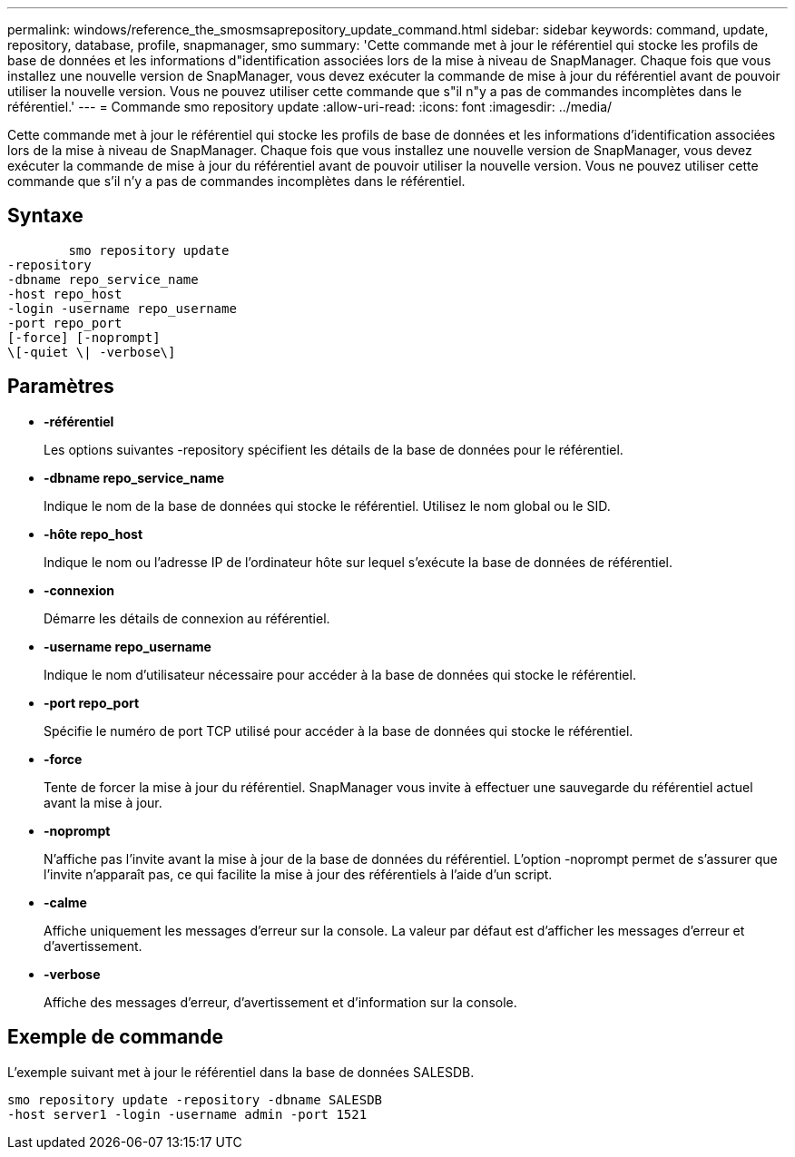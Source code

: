 ---
permalink: windows/reference_the_smosmsaprepository_update_command.html 
sidebar: sidebar 
keywords: command, update, repository, database, profile, snapmanager, smo 
summary: 'Cette commande met à jour le référentiel qui stocke les profils de base de données et les informations d"identification associées lors de la mise à niveau de SnapManager. Chaque fois que vous installez une nouvelle version de SnapManager, vous devez exécuter la commande de mise à jour du référentiel avant de pouvoir utiliser la nouvelle version. Vous ne pouvez utiliser cette commande que s"il n"y a pas de commandes incomplètes dans le référentiel.' 
---
= Commande smo repository update
:allow-uri-read: 
:icons: font
:imagesdir: ../media/


[role="lead"]
Cette commande met à jour le référentiel qui stocke les profils de base de données et les informations d'identification associées lors de la mise à niveau de SnapManager. Chaque fois que vous installez une nouvelle version de SnapManager, vous devez exécuter la commande de mise à jour du référentiel avant de pouvoir utiliser la nouvelle version. Vous ne pouvez utiliser cette commande que s'il n'y a pas de commandes incomplètes dans le référentiel.



== Syntaxe

[listing]
----

        smo repository update
-repository
-dbname repo_service_name
-host repo_host
-login -username repo_username
-port repo_port
[-force] [-noprompt]
\[-quiet \| -verbose\]
----


== Paramètres

* *-référentiel*
+
Les options suivantes -repository spécifient les détails de la base de données pour le référentiel.

* *-dbname repo_service_name*
+
Indique le nom de la base de données qui stocke le référentiel. Utilisez le nom global ou le SID.

* *-hôte repo_host*
+
Indique le nom ou l'adresse IP de l'ordinateur hôte sur lequel s'exécute la base de données de référentiel.

* *-connexion*
+
Démarre les détails de connexion au référentiel.

* *-username repo_username*
+
Indique le nom d'utilisateur nécessaire pour accéder à la base de données qui stocke le référentiel.

* *-port repo_port*
+
Spécifie le numéro de port TCP utilisé pour accéder à la base de données qui stocke le référentiel.

* *-force*
+
Tente de forcer la mise à jour du référentiel. SnapManager vous invite à effectuer une sauvegarde du référentiel actuel avant la mise à jour.

* *-noprompt*
+
N'affiche pas l'invite avant la mise à jour de la base de données du référentiel. L'option -noprompt permet de s'assurer que l'invite n'apparaît pas, ce qui facilite la mise à jour des référentiels à l'aide d'un script.

* *-calme*
+
Affiche uniquement les messages d'erreur sur la console. La valeur par défaut est d'afficher les messages d'erreur et d'avertissement.

* *-verbose*
+
Affiche des messages d'erreur, d'avertissement et d'information sur la console.





== Exemple de commande

L'exemple suivant met à jour le référentiel dans la base de données SALESDB.

[listing]
----
smo repository update -repository -dbname SALESDB
-host server1 -login -username admin -port 1521
----